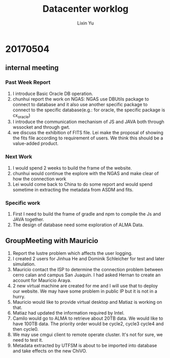 #+TITLE: Datacenter worklog
#+AUTHOR: Lixin Yu
#+LATEX: \newpage

* 20170504
** internal meeting
*** Past Week Report
1. I introduce Basic Oracle DB operation.
2. chunhui report the work on NGAS: NGAS use DBUtils package to connect to database and it also use another specific package to connect to the specific database(e.g.: for oracle, the specific package is cx_oracle)
3. I introduce the communication mechanism of JS and JAVA both through wssocket and through gwt.
4. we discuss the exhibition of FITS file. Lei make the proposal of showing the fits file according to requirement of users. We think this should be a value-added product.
*** Next Work
1. I would spend 2 weeks to build the frame of the website.
2. chunhui would continue the explore with the NGAS and make clear of how the connection work
3. Lei would come back to China to do some report and would spend sometime in extracting the metadata from ASDM and fits.
*** Specific work
1. First I need to build the frame of gradle and npm to compile the Js and JAVA together.
2. The design of database need some exploration of ALMA Data.

** GroupMeeting with Mauricio
1. Report the lustre problem which affects the user logging.
2. I created 2 users for Jinhua He and Dominik Schleicher for test and later simulation.
3. Mauricio contact the ISP to determine the connection problem between cerro calan and campus San Juaquin. I had asked Hernan to create an account for Mauricio Araya.
4. 2 new virtual machine are created for me and I will use that to deploy our website. We may have some problem in public IP but it is not in a hurry.
5. Mauricio would like to provide virtual desktop and Matiaz is working on that.
6. Matiaz had updated the information required by Intel.
7. Camilo would go to ALMA to retrieve about 20TB data. We would like to have 100TB data. The priority order would be cycle2, cycle3 cycle4 and then cycle0.
8. We may use cmgui client to remote operate cluster. It's not for sure, we need to test it.
9. Metadata extracted by UTFSM is about to be imported into database and take effects on the new ChiVO.
 
